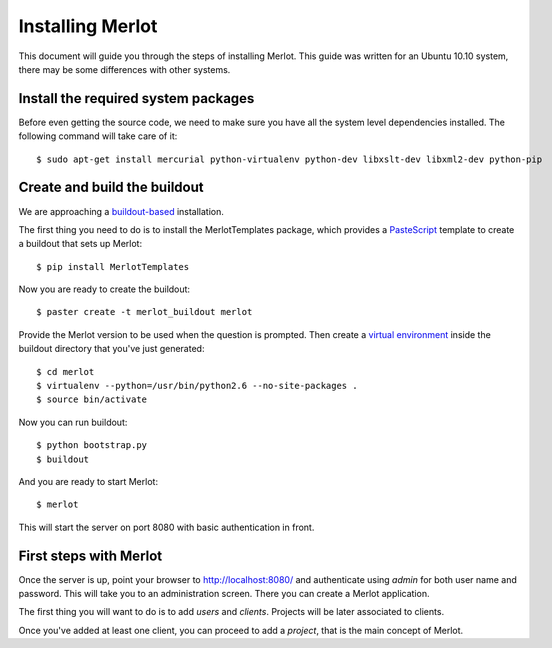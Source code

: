 ..  _installation:

Installing Merlot
=================

This document will guide you through the steps of installing Merlot. This guide
was written for an Ubuntu 10.10 system, there may be some differences with
other systems.

Install the required system packages
------------------------------------

Before even getting the source code, we need to make sure you have all the
system level dependencies installed. The following command will take care of
it::

    $ sudo apt-get install mercurial python-virtualenv python-dev libxslt-dev libxml2-dev python-pip


Create and build the buildout
-----------------------------

We are approaching a `buildout-based <http://www.buildout.org/>`_ installation. 

The first thing you need to do is to install the MerlotTemplates package, which
provides a `PasteScript <http://pythonpaste.org/script/>`_ template to create
a buildout that sets up Merlot::

    $ pip install MerlotTemplates

Now you are ready to create the buildout::

    $ paster create -t merlot_buildout merlot

Provide the Merlot version to be used when the question is prompted. Then
create a `virtual environment <http://pypi.python.org/pypi/virtualenv>`_ inside
the buildout directory that you've just generated::

    $ cd merlot
    $ virtualenv --python=/usr/bin/python2.6 --no-site-packages .
    $ source bin/activate

Now you can run buildout::

    $ python bootstrap.py
    $ buildout

And you are ready to start Merlot::

    $ merlot

This will start the server on port 8080 with basic authentication in front.

First steps with Merlot
-----------------------

Once the server is up, point your browser to http://localhost:8080/ and
authenticate using `admin` for both user name and password. This will take you
to an administration screen. There you can create a Merlot application.

The first thing you will want to do is to add `users` and `clients`. Projects
will be later associated to clients.

Once you've added at least one client, you can proceed to add a `project`,
that is the main concept of Merlot.
